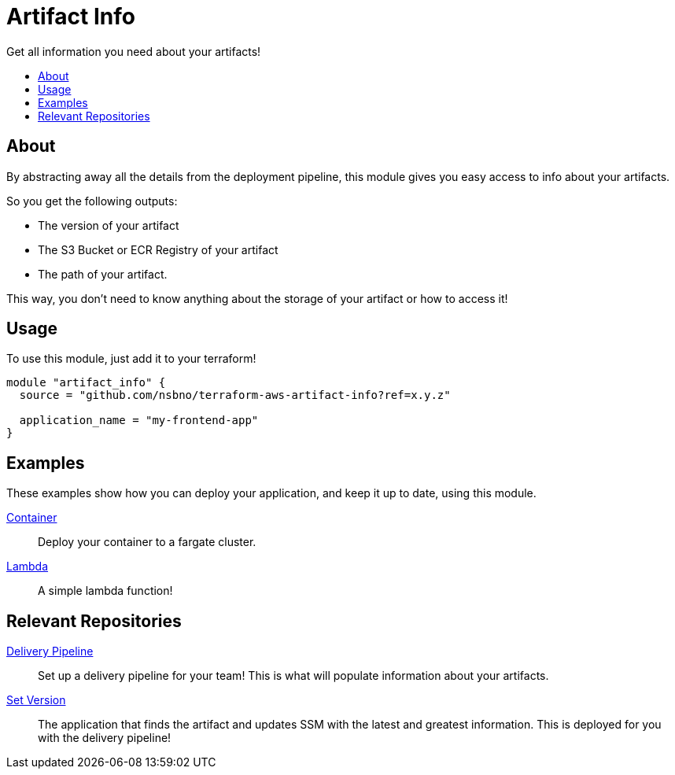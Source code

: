 = Artifact Info
:!toc-title:
:!toc-placement:
:toc:

Get all information you need about your artifacts!

toc::[]

== About

By abstracting away all the details from the deployment pipeline, this module gives you easy access to info about your artifacts.

So you get the following outputs:

* The version of your artifact
* The S3 Bucket or ECR Registry of your artifact
* The path of your artifact.

This way, you don't need to know anything about the storage of your artifact or how to access it!

== Usage
To use this module, just add it to your terraform!

[source, hcl]
----
module "artifact_info" {
  source = "github.com/nsbno/terraform-aws-artifact-info?ref=x.y.z"

  application_name = "my-frontend-app"
}
----

== Examples

These examples show how you can deploy your application, and keep it up to date, using this module.

link:examples/container/main.tf[Container]::
Deploy your container to a fargate cluster.

link:examples/lambda/main.tf[Lambda]::
A simple lambda function!

== Relevant Repositories

link:https://github.com/nsbno/terraform-aws-delivery-pipeline[Delivery Pipeline]::
Set up a delivery pipeline for your team!
This is what will populate information about your artifacts.

link:https://github.com/nsbno/terraform-aws-pipeline-set-version[Set Version]::
The application that finds the artifact and updates SSM with the latest and greatest information.
This is deployed for you with the delivery pipeline!
